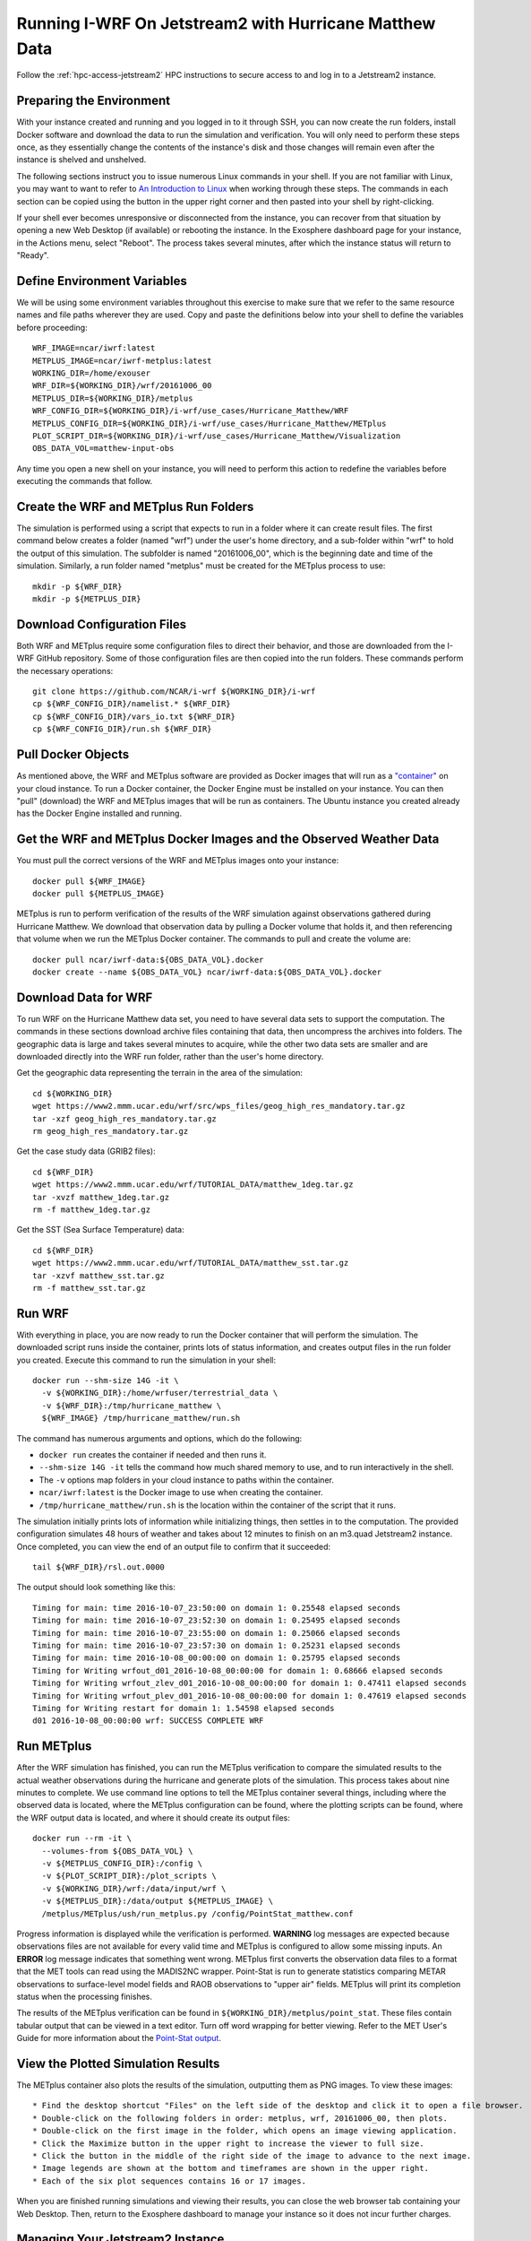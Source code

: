 .. _matthew-jetstream:

Running I-WRF On Jetstream2 with Hurricane Matthew Data
^^^^^^^^^^^^^^^^^^^^^^^^^^^^^^^^^^^^^^^^^^^^^^^^^^^^^^^

Follow the :ref:`hpc-access-jetstream2` HPC instructions to secure access to
and log in to a Jetstream2 instance.

Preparing the Environment
"""""""""""""""""""""""""

With your instance created and running and you logged in to it through SSH,
you can now create the run folders, install Docker software and download the data to run the simulation and verification.
You will only need to perform these steps once,
as they essentially change the contents of the instance's disk
and those changes will remain even after the instance is shelved and unshelved.

The following sections instruct you to issue numerous Linux commands in your shell.
If you are not familiar with Linux, you may want to want to refer to
`An Introduction to Linux <https://cvw.cac.cornell.edu/Linux>`_ when working through these steps.
The commands in each section can be copied using the button in the upper right corner
and then pasted into your shell by right-clicking.

If your shell ever becomes unresponsive or disconnected from the instance,
you can recover from that situation by opening a new Web Desktop (if available) or rebooting the instance.
In the Exosphere dashboard page for your instance, in the Actions menu, select "Reboot".
The process takes several minutes, after which the instance status will return to "Ready".

Define Environment Variables
""""""""""""""""""""""""""""

We will be using some environment variables throughout this exercise to
make sure that we refer to the same resource names and file paths wherever they are used.
Copy and paste the definitions below into your shell to define the variables before proceeding::

    WRF_IMAGE=ncar/iwrf:latest
    METPLUS_IMAGE=ncar/iwrf-metplus:latest
    WORKING_DIR=/home/exouser
    WRF_DIR=${WORKING_DIR}/wrf/20161006_00
    METPLUS_DIR=${WORKING_DIR}/metplus
    WRF_CONFIG_DIR=${WORKING_DIR}/i-wrf/use_cases/Hurricane_Matthew/WRF
    METPLUS_CONFIG_DIR=${WORKING_DIR}/i-wrf/use_cases/Hurricane_Matthew/METplus
    PLOT_SCRIPT_DIR=${WORKING_DIR}/i-wrf/use_cases/Hurricane_Matthew/Visualization
    OBS_DATA_VOL=matthew-input-obs

Any time you open a new shell on your instance, you will need to perform this action
to redefine the variables before executing the commands that follow.

Create the WRF and METplus Run Folders
""""""""""""""""""""""""""""""""""""""

The simulation is performed using a script that expects to run in a folder where it can create result files.
The first command below creates a folder (named "wrf") under the user's home directory,
and a sub-folder within "wrf" to hold the output of this simulation.
The subfolder is named "20161006_00", which is the beginning date and time of the simulation.
Similarly, a run folder named "metplus" must be created for the METplus process to use::

    mkdir -p ${WRF_DIR}
    mkdir -p ${METPLUS_DIR}

Download Configuration Files
""""""""""""""""""""""""""""

Both WRF and METplus require some configuration files to direct their behavior,
and those are downloaded from the I-WRF GitHub repository.
Some of those configuration files are then copied into the run folders.
These commands perform the necessary operations::

    git clone https://github.com/NCAR/i-wrf ${WORKING_DIR}/i-wrf
    cp ${WRF_CONFIG_DIR}/namelist.* ${WRF_DIR}
    cp ${WRF_CONFIG_DIR}/vars_io.txt ${WRF_DIR}
    cp ${WRF_CONFIG_DIR}/run.sh ${WRF_DIR}

Pull Docker Objects
"""""""""""""""""""

As mentioned above, the WRF and METplus software are provided as Docker images that will run as a
`"container" <https://docs.docker.com/guides/docker-concepts/the-basics/what-is-a-container/>`_
on your cloud instance.
To run a Docker container, the Docker Engine must be installed on your instance.
You can then "pull" (download) the WRF and METplus images that will be run as containers.
The Ubuntu instance you created already has the Docker Engine installed and running.

Get the WRF and METplus Docker Images and the Observed Weather Data
"""""""""""""""""""""""""""""""""""""""""""""""""""""""""""""""""""

You must pull the correct versions of the WRF and METplus images onto your instance::

    docker pull ${WRF_IMAGE}
    docker pull ${METPLUS_IMAGE}

METplus is run to perform verification of the results of the WRF simulation
against observations gathered during Hurricane Matthew.
We download that observation data by pulling a Docker volume that holds it,
and then referencing that volume when we run the METplus Docker container.
The commands to pull and create the volume are::

    docker pull ncar/iwrf-data:${OBS_DATA_VOL}.docker
    docker create --name ${OBS_DATA_VOL} ncar/iwrf-data:${OBS_DATA_VOL}.docker

Download Data for WRF
"""""""""""""""""""""

To run WRF on the Hurricane Matthew data set, you need to have
several data sets to support the computation.
The commands in these sections download archive files containing that data,
then uncompress the archives into folders.
The geographic data is large and takes several minutes to acquire,
while the other two data sets are smaller and are downloaded directly into the WRF run folder,
rather than the user's home directory.

Get the geographic data representing the terrain in the area of the simulation::

    cd ${WORKING_DIR}
    wget https://www2.mmm.ucar.edu/wrf/src/wps_files/geog_high_res_mandatory.tar.gz
    tar -xzf geog_high_res_mandatory.tar.gz
    rm geog_high_res_mandatory.tar.gz

Get the case study data (GRIB2 files)::

    cd ${WRF_DIR}
    wget https://www2.mmm.ucar.edu/wrf/TUTORIAL_DATA/matthew_1deg.tar.gz
    tar -xvzf matthew_1deg.tar.gz
    rm -f matthew_1deg.tar.gz

Get the SST (Sea Surface Temperature) data::

    cd ${WRF_DIR}
    wget https://www2.mmm.ucar.edu/wrf/TUTORIAL_DATA/matthew_sst.tar.gz
    tar -xzvf matthew_sst.tar.gz
    rm -f matthew_sst.tar.gz

Run WRF
"""""""

With everything in place, you are now ready to run the Docker container that will perform the simulation.
The downloaded script runs inside the container, prints lots of status information,
and creates output files in the run folder you created.
Execute this command to run the simulation in your shell::

    docker run --shm-size 14G -it \
      -v ${WORKING_DIR}:/home/wrfuser/terrestrial_data \
      -v ${WRF_DIR}:/tmp/hurricane_matthew \
      ${WRF_IMAGE} /tmp/hurricane_matthew/run.sh

The command has numerous arguments and options, which do the following:

* ``docker run`` creates the container if needed and then runs it.
* ``--shm-size 14G -it`` tells the command how much shared memory to use, and to run interactively in the shell.
* The ``-v`` options map folders in your cloud instance to paths within the container.
* ``ncar/iwrf:latest`` is the Docker image to use when creating the container.
* ``/tmp/hurricane_matthew/run.sh`` is the location within the container of the script that it runs.

The simulation initially prints lots of information while initializing things, then settles in to the computation.
The provided configuration simulates 48 hours of weather and takes about 12 minutes to finish on an m3.quad Jetstream2 instance.
Once completed, you can view the end of an output file to confirm that it succeeded::

    tail ${WRF_DIR}/rsl.out.0000

The output should look something like this::

    Timing for main: time 2016-10-07_23:50:00 on domain 1: 0.25548 elapsed seconds
    Timing for main: time 2016-10-07_23:52:30 on domain 1: 0.25495 elapsed seconds
    Timing for main: time 2016-10-07_23:55:00 on domain 1: 0.25066 elapsed seconds
    Timing for main: time 2016-10-07_23:57:30 on domain 1: 0.25231 elapsed seconds
    Timing for main: time 2016-10-08_00:00:00 on domain 1: 0.25795 elapsed seconds
    Timing for Writing wrfout_d01_2016-10-08_00:00:00 for domain 1: 0.68666 elapsed seconds
    Timing for Writing wrfout_zlev_d01_2016-10-08_00:00:00 for domain 1: 0.47411 elapsed seconds
    Timing for Writing wrfout_plev_d01_2016-10-08_00:00:00 for domain 1: 0.47619 elapsed seconds
    Timing for Writing restart for domain 1: 1.54598 elapsed seconds
    d01 2016-10-08_00:00:00 wrf: SUCCESS COMPLETE WRF

Run METplus
"""""""""""

After the WRF simulation has finished, you can run the METplus verification to compare the simulated results
to the actual weather observations during the hurricane and generate plots of the simulation.
This process takes about nine minutes to complete.
We use command line options to tell the METplus container several things,
including where the observed data is located,
where the METplus configuration can be found,
where the plotting scripts can be found,
where the WRF output data is located,
and where it should create its output files::

    docker run --rm -it \
      --volumes-from ${OBS_DATA_VOL} \
      -v ${METPLUS_CONFIG_DIR}:/config \
      -v ${PLOT_SCRIPT_DIR}:/plot_scripts \
      -v ${WORKING_DIR}/wrf:/data/input/wrf \
      -v ${METPLUS_DIR}:/data/output ${METPLUS_IMAGE} \
      /metplus/METplus/ush/run_metplus.py /config/PointStat_matthew.conf

Progress information is displayed while the verification is performed.
**WARNING** log messages are expected because observations files are not available for every valid time and METplus is
configured to allow some missing inputs. An **ERROR** log message indicates that something went wrong.
METplus first converts the observation data files to a format that the MET tools can read using the MADIS2NC wrapper.
Point-Stat is run to generate statistics comparing METAR observations to surface-level model fields and
RAOB observations to "upper air" fields.
METplus will print its completion status when the processing finishes.

The results of the METplus verification can be found in ``${WORKING_DIR}/metplus/point_stat``.
These files contain tabular output that can be viewed in a text editor. Turn off word wrapping for better viewing.
Refer to the MET User's Guide for more information about the
`Point-Stat output <https://met.readthedocs.io/en/latest/Users_Guide/point-stat.html#point-stat-output>`_.

View the Plotted Simulation Results
"""""""""""""""""""""""""""""""""""

The METplus container also plots the results of the simulation, outputting them as PNG images.
To view these images::

* Find the desktop shortcut "Files" on the left side of the desktop and click it to open a file browser.
* Double-click on the following folders in order: metplus, wrf, 20161006_00, then plots.
* Double-click on the first image in the folder, which opens an image viewing application.
* Click the Maximize button in the upper right to increase the viewer to full size.
* Click the button in the middle of the right side of the image to advance to the next image.
* Image legends are shown at the bottom and timeframes are shown in the upper right.
* Each of the six plot sequences contains 16 or 17 images.

When you are finished running simulations and viewing their results,
you can close the web browser tab containing your Web Desktop.
Then, return to the Exosphere dashboard to manage your instance so it does not incur further charges.

Managing Your Jetstream2 Instance
"""""""""""""""""""""""""""""""""

In order to use cloud computing resources efficiently, you must know how to
`manage your Jetstream2 instances <https://cvw.cac.cornell.edu/jetstream/manage-instance/states-actions>`_.
Instances incur costs whenever they are running (on Jetstream2, this is when they are "Ready").
"Shelving" an instance stops it from using the cloud's CPUs and memory,
and therefore stops it from incurring any charges against your allocation.

When you are through working on this exercise, you should shelve your instance.
Note that any programs that are running when you shelve the instance will be terminated,
but the contents of the disk are preserved when shelving.

To shelve, you need to be in the details page for your instance (with the "Actions" menu in the upper right).
If you are on the Instances page, click and instance's name to be taken to its details page.
From the Actions menu, select Shelve.
You will be prompted in that location to confirm the shelve action - click Yes to complete the action.
In the Instances page your instance will briefly be listed as "Shelving",
and then as "Shelved" when the operation is complete.

When you later return to the dashboard and want to use the instance again,
use the Action menu's "Unshelve" option to start the instance up again.
You can also use the "Resize" action to change the flavor (number of CPUs and amount of RAM) of the instance.
Increasing the number of CPUs can make your computations finish more quickly,
but doubling the number of CPUs doubles the cost per hour to run the instance,
so Shelving as soon as you are done becomes even more important!
